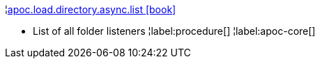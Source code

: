 ¦xref::overview/apoc.load/apoc.load.directory.async.list.adoc[apoc.load.directory.async.list icon:book[]] +

 - List of all folder listeners
¦label:procedure[]
¦label:apoc-core[]
